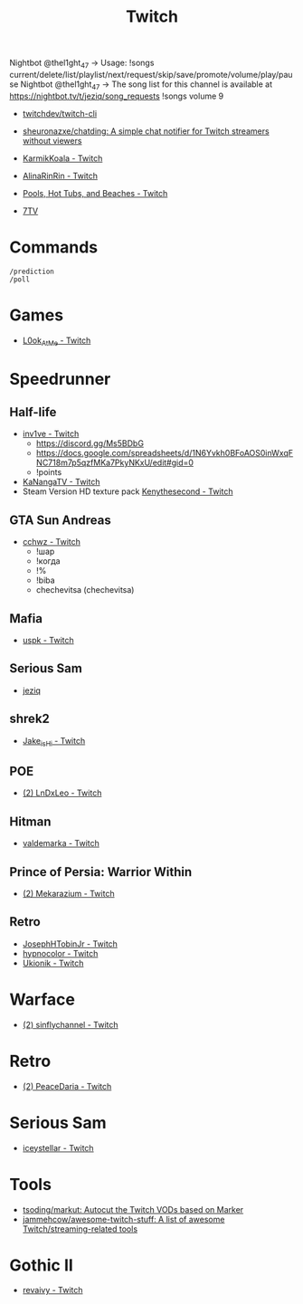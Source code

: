 :PROPERTIES:
:ID:       732a17a5-5381-4a4d-a9c6-730cb2d930d6
:END:
#+title: Twitch

Nightbot @thel1ght_47 -> Usage: !songs current/delete/list/playlist/next/request/skip/save/promote/volume/play/pause
Nightbot @thel1ght_47 -> The song list for this channel is available at https://nightbot.tv/t/jeziq/song_requests
!songs volume 9

- [[https://github.com/twitchdev/twitch-cli][twitchdev/twitch-cli]]
- [[https://github.com/sheuronazxe/chatding][sheuronazxe/chatding: A simple chat notifier for Twitch streamers without viewers]]

- [[https://www.twitch.tv/karmikkoala][KarmikKoala - Twitch]]

- [[https://www.twitch.tv/alinarinrin][AlinaRinRin - Twitch]]

- [[https://www.twitch.tv/directory/game/Pools%2C%20Hot%20Tubs%2C%20and%20Beaches][Pools, Hot Tubs, and Beaches - Twitch]]

- [[https://github.com/SevenTV][7TV]]

* Commands

: /prediction
: /poll

* Games
- [[https://www.twitch.tv/l0ok_at_me][L0ok_At_Me - Twitch]]

* Speedrunner
** Half-life
- [[https://www.twitch.tv/inv1ve][inv1ve - Twitch]]
  - https://discord.gg/Ms5BDbG
  - https://docs.google.com/spreadsheets/d/1N6Yvkh0BFoAOS0inWxqFNC718m7p5qzfMKa7PkyNKxU/edit#gid=0
  - !points
- [[https://www.twitch.tv/kanangatv][KaNangaTV - Twitch]]
- Steam Version HD texture pack [[https://www.twitch.tv/kenythesecond][Kenythesecond - Twitch]]
** GTA Sun Andreas
- [[https://www.twitch.tv/cchwz][cchwz - Twitch]]
  - !шар
  - !когда
  - !%
  - !biba
  - chechevitsa (chechevitsa)
** Mafia
- [[https://www.twitch.tv/uspk][uspk - Twitch]]
** Serious Sam
- [[https://www.twitch.tv/jeziq][jeziq]]
** shrek2
- [[https://www.twitch.tv/jake_is_hi][Jake_is_Hi - Twitch]]
** POE
- [[https://www.twitch.tv/lndxleo][(2) LnDxLeo - Twitch]]
** Hitman
- [[https://www.twitch.tv/valdemarka][valdemarka - Twitch]]
** Prince of Persia: Warrior Within
- [[https://www.twitch.tv/mekarazium][(2) Mekarazium - Twitch]]
** Retro
- [[https://www.twitch.tv/josephhtobinjr][JosephHTobinJr - Twitch]]
- [[https://www.twitch.tv/hypnocolor][hypnocolor - Twitch]]
- [[https://www.twitch.tv/ukionik][Ukionik - Twitch]]

* Warface
- [[https://www.twitch.tv/sinflychannel][(2) sinflychannel - Twitch]]

* Retro
- [[https://www.twitch.tv/peacedaria][(2) PeaceDaria - Twitch]]

* Serious Sam
- [[https://www.twitch.tv/iceystellar][iceystellar - Twitch]]

* Tools
- [[https://github.com/tsoding/markut][tsoding/markut: Autocut the Twitch VODs based on Marker]]
- [[https://github.com/jammehcow/awesome-twitch-stuff][jammehcow/awesome-twitch-stuff: A list of awesome Twitch/streaming-related tools]]

* Gothic II
- [[https://www.twitch.tv/revaivy][revaivy - Twitch]]
